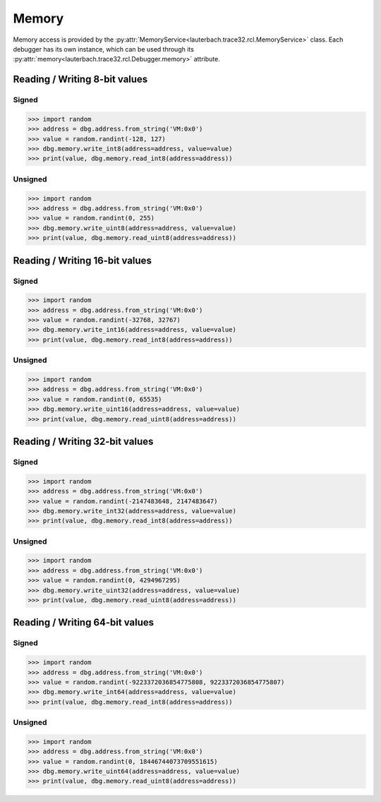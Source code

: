 ######
Memory
######

Memory access is provided by the :py:attr:`MemoryService<lauterbach.trace32.rcl.MemoryService>` class. Each debugger has its own instance, which can be used through its :py:attr:`memory<lauterbach.trace32.rcl.Debugger.memory>` attribute.


******************************
Reading / Writing 8-bit values
******************************


Signed
======

.. code-block:: python

	>>> import random
	>>> address = dbg.address.from_string('VM:0x0')
	>>> value = random.randint(-128, 127)
	>>> dbg.memory.write_int8(address=address, value=value)
	>>> print(value, dbg.memory.read_int8(address=address))


Unsigned
========

.. code-block:: python

	>>> import random
	>>> address = dbg.address.from_string('VM:0x0')
	>>> value = random.randint(0, 255)
	>>> dbg.memory.write_uint8(address=address, value=value)
	>>> print(value, dbg.memory.read_uint8(address=address))


*******************************
Reading / Writing 16-bit values
*******************************


Signed
======

.. code-block:: python

	>>> import random
	>>> address = dbg.address.from_string('VM:0x0')
	>>> value = random.randint(-32768, 32767)
	>>> dbg.memory.write_int16(address=address, value=value)
	>>> print(value, dbg.memory.read_int8(address=address))


Unsigned
========

.. code-block:: python

	>>> import random
	>>> address = dbg.address.from_string('VM:0x0')
	>>> value = random.randint(0, 65535)
	>>> dbg.memory.write_uint16(address=address, value=value)
	>>> print(value, dbg.memory.read_uint8(address=address))


*******************************
Reading / Writing 32-bit values
*******************************


Signed
======

.. code-block:: python

	>>> import random
	>>> address = dbg.address.from_string('VM:0x0')
	>>> value = random.randint(-2147483648, 2147483647)
	>>> dbg.memory.write_int32(address=address, value=value)
	>>> print(value, dbg.memory.read_int8(address=address))


Unsigned
========

.. code-block:: python

	>>> import random
	>>> address = dbg.address.from_string('VM:0x0')
	>>> value = random.randint(0, 4294967295)
	>>> dbg.memory.write_uint32(address=address, value=value)
	>>> print(value, dbg.memory.read_uint8(address=address))


*******************************
Reading / Writing 64-bit values
*******************************


Signed
======

.. code-block:: python

	>>> import random
	>>> address = dbg.address.from_string('VM:0x0')
	>>> value = random.randint(-9223372036854775808, 9223372036854775807)
	>>> dbg.memory.write_int64(address=address, value=value)
	>>> print(value, dbg.memory.read_int8(address=address))


Unsigned
========

.. code-block:: python

	>>> import random
	>>> address = dbg.address.from_string('VM:0x0')
	>>> value = random.randint(0, 18446744073709551615)
	>>> dbg.memory.write_uint64(address=address, value=value)
	>>> print(value, dbg.memory.read_uint8(address=address))
